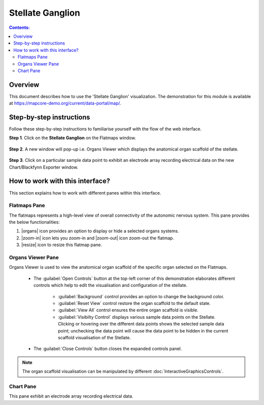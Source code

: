 Stellate Ganglion
=================

.. |zoom-in| raw:: html

 <img src="./_images/flatmap_zoomIN.png" height="30px">
    
.. |zoom-out| raw:: html

 <img src="./_images/flatmap_zoomOUT.png" height="30px">
			   
.. |resize| raw:: html

 <img src="./_images/flatmap_resize.png" height="30px">
			   
.. |organs| raw:: html

 <img src="./_images/flatmap_organs.png" height="30px">
				   
.. contents:: Contents: 
   :local:
   :depth: 2
   :backlinks: top
   
Overview
********
   
This document describes how to use the 'Stellate Ganglion' visualization. The demonstration for this module is available at https://mapcore-demo.org/current/data-portal/map/. 


Step-by-step instructions 
*************************

Follow these step-by-step instructions to familiarise yourself with the flow of the web interface.

**Step 1**. Click on the **Stellate Ganglion** on the Flatmaps window. 

.. figure:: _images/sg_snip11.png
   :figwidth: 55%
   :width: 90%
   :align: center
   
**Step 2**. A new window will pop-up i.e. Organs Viewer which displays the anatomical organ scaffold of the stellate. 

.. figure:: _images/sg_snip2.png
   :figwidth: 80%
   :width: 95%
   :align: center

**Step 3**. Click on a particular sample data point to exhibit an electrode array recording electrical data on the new Chart/Blackfynn Exporter window.

.. figure:: _images/sg_snip4.png                                                                    
   :figwidth: 80%
   :width: 95%
   :align: center
   
.. figure:: _images/sg_snip5.png
   :figwidth: 80%
   :width: 95%
   :align: center

How to work with this interface?
********************************

This section explains how to work with different panes within this interface.

Flatmaps Pane
^^^^^^^^^^^^^

The flatmaps represents a high-level view of overall connectivity of the autonomic nervous system. This pane provides the below functionalities:

1. |organs| icon provides an option to display or hide a selected organs systems.

2. |zoom-in| icon lets you zoom-in  and |zoom-out| icon zoom-out the flatmap.

3. |resize| icon to resize this flatmap pane.



Organs Viewer Pane
^^^^^^^^^^^^^^^^^^

Organs Viewer is used to view the anatomical organ scaffold of the specific organ selected on the Flatmaps. 

	
	* The :guilabel:`Open Controls` button at the top-left corner of this demonstration elaborates different controls which help to edit the visualisation and configuration of the stellate.
	
			* :guilabel:`Background` control provides an option to change the background color. 
	
			* :guilabel:`Reset View` control restore the organ scaffold to the default state.
			
			* :guilabel:`View All` control ensures the entire organ scaffold is visible.
			
			* :guilabel:`Visibilty Control` displays various sample data points on the Stellate. Clicking or hovering over the different data points shows the selected sample data point; unchecking the data point will cause the data point to be hidden in the current scaffold visualisation of the Stellate. 
		
			
	* The :guilabel:`Close Controls` button closes the expanded controls panel.
	
.. note::

   The organ scaffold visualisation can be manipulated by different :doc:`InteractiveGraphicsControls`. 
	
Chart Pane
^^^^^^^^^^

This pane exhibit an electrode array recording electrical data.










